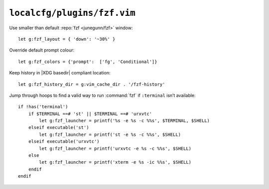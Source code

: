 ``localcfg/plugins/fzf.vim``
============================

Use smaller than default :repo:`fzf <junegunn/fzf>` window::

    let g:fzf_layout = { 'down': '~30%' }

Override default prompt colour::

    let g:fzf_colors = {'prompt':  ['fg', 'Conditional']}

Keep history in |XDG basedir| compliant location::

    let g:fzf_history_dir = g:vim_cache_dir . '/fzf-history'

Jump through hoops to find a valid way to run :command:`fzf` if ``:terminal``
isn’t available::

    if !has('terminal')
        if $TERMINAL ==# 'st' || $TERMINAL ==# 'urxvtc'
            let g:fzf_launcher = printf('%s -e %s -c %%s', $TERMINAL, $SHELL)
        elseif executable('st')
            let g:fzf_launcher = printf('st -e %s -c %%s', $SHELL)
        elseif executable('urxvtc')
            let g:fzf_launcher = printf('urxvtc -e %s -c %%s', $SHELL)
        else
            let g:fzf_launcher = printf('xterm -e %s -ic %%s', $SHELL)
        endif
    endif

